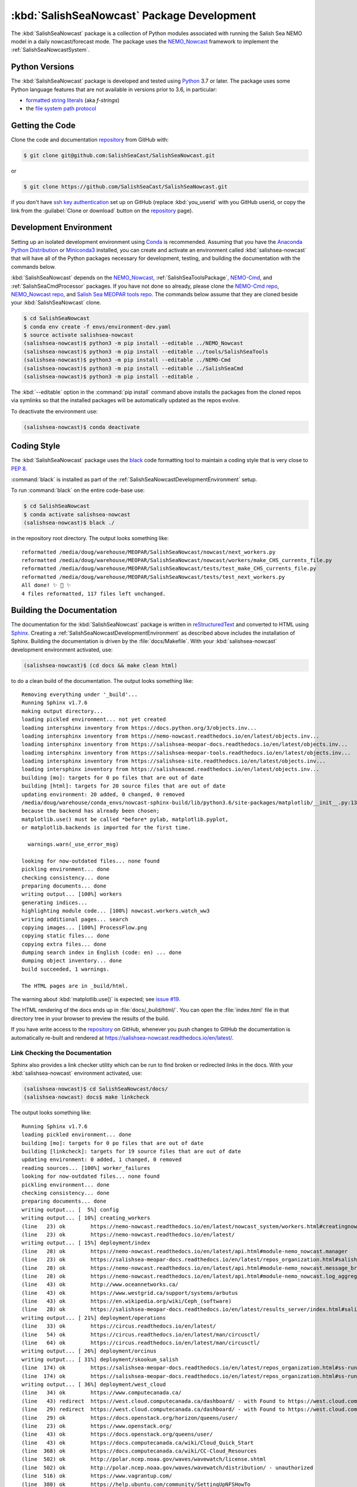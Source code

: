 ..  Copyright 2013-2020 The Salish Sea MEOPAR contributors
..  and The University of British Columbia
..
..  Licensed under the Apache License, Version 2.0 (the "License");
..  you may not use this file except in compliance with the License.
..  You may obtain a copy of the License at
..
..     https://www.apache.org/licenses/LICENSE-2.0
..
..  Unless required by applicable law or agreed to in writing, software
..  distributed under the License is distributed on an "AS IS" BASIS,
..  WITHOUT WARRANTIES OR CONDITIONS OF ANY KIND, either express or implied.
..  See the License for the specific language governing permissions and
..  limitations under the License.

.. _SalishSeaNowcastPackagedDevelopment:

*******************************************
:kbd:`SalishSeaNowcast` Package Development
*******************************************

.. image:: https://img.shields.io/badge/license-Apache%202-cb2533.svg
    :target: https://www.apache.org/licenses/LICENSE-2.0
    :alt: Licensed under the Apache License, Version 2.0
.. image:: https://img.shields.io/badge/python-3.6+-blue.svg
    :target: https://docs.python.org/3.7/
    :alt: Python Version
.. image:: https://img.shields.io/badge/version%20control-git-blue.svg?logo=github
    :target: https://github.com/SalishSeaCast/SalishSeaNowcast
    :alt: Git on GitHub
.. image:: https://img.shields.io/badge/code%20style-black-000000.svg
    :target: https://black.readthedocs.io/en/stable/
    :alt: The uncompromising Python code formatter
.. image:: https://readthedocs.org/projects/salishsea-nowcast/badge/?version=latest
    :target: https://salishsea-nowcast.readthedocs.io/en/latest/
    :alt: Documentation Status
.. image:: https://github.com/SalishSeaCast/SalishSeaNowcast/workflows/CI/badge.svg
    :target: https://github.com/SalishSeaCast/SalishSeaNowcast/actions?query=workflow%3ACI
    :alt: GitHub Workflow Status
.. image:: https://codecov.io/gh/SalishSeaCast/SalishSeaNowcast/branch/master/graph/badge.svg
    :target: https://codecov.io/gh/SalishSeaCast/SalishSeaNowcast
    :alt: Codecov Testing Coverage Report
.. image:: https://img.shields.io/github/issues/SalishSeaCast/SalishSeaNowcast?logo=github
    :target: https://github.com/SalishSeaCast/SalishSeaNowcast/issues
    :alt: Issue Tracker

The :kbd:`SalishSeaNowcast` package is a collection of Python modules associated with running the Salish Sea NEMO model in a daily nowcast/forecast mode.
The package uses the `NEMO_Nowcast`_ framework to implement the :ref:`SalishSeaNowcastSystem`.

.. _NEMO_Nowcast: https://nemo-nowcast.readthedocs.io/en/latest/


.. _SalishSeaNowcastPythonVersions:

Python Versions
===============

.. image:: https://img.shields.io/badge/python-3.6+-blue.svg
    :target: https://docs.python.org/3.7/
    :alt: Python Version

The :kbd:`SalishSeaNowcast` package is developed and tested using `Python`_ 3.7 or later.
The package uses some Python language features that are not available in versions prior to 3.6,
in particular:

* `formatted string literals`_
  (aka *f-strings*)
* the `file system path protocol`_

.. _Python: https://www.python.org/
.. _formatted string literals: https://docs.python.org/3/reference/lexical_analysis.html#f-strings
.. _file system path protocol: https://docs.python.org/3/whatsnew/3.6.html#whatsnew36-pep519


.. _SalishSeaNowcastGettingTheCode:

Getting the Code
================

.. image:: https://img.shields.io/badge/version%20control-git-blue.svg?logo=github
    :target: https://github.com/SalishSeaCast/SalishSeaNowcast
    :alt: Git on GitHub

Clone the code and documentation `repository`_ from GitHub with:

.. _repository: https://github.com/SalishSeaCast/SalishSeaNowcast

.. code-block:: bash

    $ git clone git@github.com:SalishSeaCast/SalishSeaNowcast.git

or

.. code-block:: bash

    $ git clone https://github.com/SalishSeaCast/SalishSeaNowcast.git

if you don't have `ssh key authentication`_ set up on GitHub
(replace :kbd:`you_userid` with you GitHub userid,
or copy the link from the :guilabel:`Clone or download` button on the `repository`_ page).

.. _ssh key authentication: https://help.github.com/en/github/authenticating-to-github/connecting-to-github-with-ssh


.. _SalishSeaNowcastDevelopmentEnvironment:

Development Environment
=======================

Setting up an isolated development environment using `Conda`_ is recommended.
Assuming that you have the `Anaconda Python Distribution`_ or `Miniconda3`_ installed,
you can create and activate an environment called :kbd:`salishsea-nowcast` that will have all of the Python packages necessary for development,
testing,
and building the documentation with the commands below.

.. _Conda: https://conda.io/docs/
.. _Anaconda Python Distribution: https://www.anaconda.com/download/
.. _Miniconda3: https://conda.io/docs/install/quick.html

:kbd:`SalishSeaNowcast` depends on the `NEMO_Nowcast`_,
:ref:`SalishSeaToolsPackage`,
`NEMO-Cmd`_,
and :ref:`SalishSeaCmdProcessor` packages.
If you have not done so already,
please clone the `NEMO-Cmd repo`_,
`NEMO_Nowcast repo`_,
and `Salish Sea MEOPAR tools repo`_.
The commands below assume that they are cloned beside your :kbd:`SalishSeaNowcast` clone.

.. _NEMO-Cmd: https://nemo-cmd.readthedocs.io/en/latest/
.. _NEMO-Cmd repo: https://github.com/SalishSeaCast/NEMO-Cmd
.. _NEMO_Nowcast repo: https://bitbucket.org/43ravens/nemo_nowcast
.. _Salish Sea MEOPAR tools repo: https://bitbucket.org/salishsea/tools

.. code-block:: bash

    $ cd SalishSeaNowcast
    $ conda env create -f envs/environment-dev.yaml
    $ source activate salishsea-nowcast
    (salishsea-nowcast)$ python3 -m pip install --editable ../NEMO_Nowcast
    (salishsea-nowcast)$ python3 -m pip install --editable ../tools/SalishSeaTools
    (salishsea-nowcast)$ python3 -m pip install --editable ../NEMO-Cmd
    (salishsea-nowcast)$ python3 -m pip install --editable ../SalishSeaCmd
    (salishsea-nowcast)$ python3 -m pip install --editable .

The :kbd:`--editable` option in the :command:`pip install` command above installs the packages from the cloned repos via symlinks so that the installed packages will be automatically updated as the repos evolve.

To deactivate the environment use:

.. code-block:: bash

    (salishsea-nowcast)$ conda deactivate


.. _SalishSeaNowcastCodingStyle:

Coding Style
============

.. image:: https://img.shields.io/badge/code%20style-black-000000.svg
    :target: https://black.readthedocs.io/en/stable/
    :alt: The uncompromising Python code formatter

The :kbd:`SalishSeaNowcast` package uses the `black`_ code formatting tool to maintain a coding style that is very close to `PEP 8`_.

.. _black: https://black.readthedocs.io/en/stable/
.. _PEP 8: https://www.python.org/dev/peps/pep-0008/

:command:`black` is installed as part of the :ref:`SalishSeaNowcastDevelopmentEnvironment` setup.

To run :command:`black` on the entire code-base use:

.. code-block:: bash

    $ cd SalishSeaNowcast
    $ conda activate salishsea-nowcast
    (salishsea-nowcast)$ black ./

in the repository root directory.
The output looks something like::

  reformatted /media/doug/warehouse/MEOPAR/SalishSeaNowcast/nowcast/next_workers.py
  reformatted /media/doug/warehouse/MEOPAR/SalishSeaNowcast/nowcast/workers/make_CHS_currents_file.py
  reformatted /media/doug/warehouse/MEOPAR/SalishSeaNowcast/tests/test_make_CHS_currents_file.py
  reformatted /media/doug/warehouse/MEOPAR/SalishSeaNowcast/tests/test_next_workers.py
  All done! ✨ 🍰 ✨
  4 files reformatted, 117 files left unchanged.


.. _SalishSeaNowcastBuildingTheDocumentation:

Building the Documentation
==========================

.. image:: https://readthedocs.org/projects/salishsea-nowcast/badge/?version=latest
    :target: https://salishsea-nowcast.readthedocs.io/en/latest/
    :alt: Documentation Status

The documentation for the :kbd:`SalishSeaNowcast` package is written in `reStructuredText`_ and converted to HTML using `Sphinx`_.
Creating a :ref:`SalishSeaNowcastDevelopmentEnvironment` as described above includes the installation of Sphinx.
Building the documentation is driven by the :file:`docs/Makefile`.
With your :kbd:`salishsea-nowcast` development environment activated,
use:

.. _reStructuredText: http://www.sphinx-doc.org/en/master/usage/restructuredtext/basics.html
.. _Sphinx: http://www.sphinx-doc.org/en/master/

.. code-block:: bash

    (salishsea-nowcast)$ (cd docs && make clean html)

to do a clean build of the documentation.
The output looks something like::

  Removing everything under '_build'...
  Running Sphinx v1.7.6
  making output directory...
  loading pickled environment... not yet created
  loading intersphinx inventory from https://docs.python.org/3/objects.inv...
  loading intersphinx inventory from https://nemo-nowcast.readthedocs.io/en/latest/objects.inv...
  loading intersphinx inventory from https://salishsea-meopar-docs.readthedocs.io/en/latest/objects.inv...
  loading intersphinx inventory from https://salishsea-meopar-tools.readthedocs.io/en/latest/objects.inv...
  loading intersphinx inventory from https://salishsea-site.readthedocs.io/en/latest/objects.inv...
  loading intersphinx inventory from https://salishseacmd.readthedocs.io/en/latest/objects.inv...
  building [mo]: targets for 0 po files that are out of date
  building [html]: targets for 20 source files that are out of date
  updating environment: 20 added, 0 changed, 0 removed
  /media/doug/warehouse/conda_envs/nowcast-sphinx-build/lib/python3.6/site-packages/matplotlib/__init__.py:1357: UserWarning:  This call to matplotlib.use() has no effect
  because the backend has already been chosen;
  matplotlib.use() must be called *before* pylab, matplotlib.pyplot,
  or matplotlib.backends is imported for the first time.

    warnings.warn(_use_error_msg)

  looking for now-outdated files... none found
  pickling environment... done
  checking consistency... done
  preparing documents... done
  writing output... [100%] workers
  generating indices...
  highlighting module code... [100%] nowcast.workers.watch_ww3
  writing additional pages... search
  copying images... [100%] ProcessFlow.png
  copying static files... done
  copying extra files... done
  dumping search index in English (code: en) ... done
  dumping object inventory... done
  build succeeded, 1 warnings.

  The HTML pages are in _build/html.

The warning about :kbd:`matplotlib.use()` is expected; see `issue #19`_.

.. _issue #19: https://bitbucket.org/salishsea/salishseanowcast/issues/19

The HTML rendering of the docs ends up in :file:`docs/_build/html/`.
You can open the :file:`index.html` file in that directory tree in your browser to preview the results of the build.

If you have write access to the `repository`_ on GitHub,
whenever you push changes to GitHub the documentation is automatically re-built and rendered at https://salishsea-nowcast.readthedocs.io/en/latest/.


.. _SalishSeaNowcastLinkCheckingTheDocumentation:

Link Checking the Documentation
-------------------------------

Sphinx also provides a link checker utility which can be run to find broken or redirected links in the docs.
With your :kbd:`salishsea-nowcast` environment activated,
use:

.. code-block:: bash

    (salishsea-nowcast)$ cd SalishSeaNowcast/docs/
    (salishsea-nowcast) docs$ make linkcheck

The output looks something like::

  Running Sphinx v1.7.6
  loading pickled environment... done
  building [mo]: targets for 0 po files that are out of date
  building [linkcheck]: targets for 19 source files that are out of date
  updating environment: 0 added, 1 changed, 0 removed
  reading sources... [100%] worker_failures
  looking for now-outdated files... none found
  pickling environment... done
  checking consistency... done
  preparing documents... done
  writing output... [  5%] config
  writing output... [ 10%] creating_workers
  (line   23) ok        https://nemo-nowcast.readthedocs.io/en/latest/nowcast_system/workers.html#creatingnowcastworkermodules
  (line   23) ok        https://nemo-nowcast.readthedocs.io/en/latest/
  writing output... [ 15%] deployment/index
  (line   28) ok        https://nemo-nowcast.readthedocs.io/en/latest/api.html#module-nemo_nowcast.manager
  (line   23) ok        https://salishsea-meopar-docs.readthedocs.io/en/latest/repos_organization.html#salishseanowcast-repo
  (line   28) ok        https://nemo-nowcast.readthedocs.io/en/latest/api.html#module-nemo_nowcast.message_broker
  (line   28) ok        https://nemo-nowcast.readthedocs.io/en/latest/api.html#module-nemo_nowcast.log_aggregator
  (line   43) ok        http://www.oceannetworks.ca/
  (line   43) ok        https://www.westgrid.ca/support/systems/arbutus
  (line   43) ok        https://en.wikipedia.org/wiki/Ceph_(software)
  (line   28) ok        https://salishsea-meopar-docs.readthedocs.io/en/latest/results_server/index.html#salishseamodelresultsserver
  writing output... [ 21%] deployment/operations
  (line   33) ok        https://circus.readthedocs.io/en/latest/
  (line   54) ok        https://circus.readthedocs.io/en/latest/man/circusctl/
  (line   64) ok        https://circus.readthedocs.io/en/latest/man/circusctl/
  writing output... [ 26%] deployment/orcinus
  writing output... [ 31%] deployment/skookum_salish
  (line  174) ok        https://salishsea-meopar-docs.readthedocs.io/en/latest/repos_organization.html#ss-run-sets-repo
  (line  174) ok        https://salishsea-meopar-docs.readthedocs.io/en/latest/repos_organization.html#ss-run-sets-repo
  writing output... [ 36%] deployment/west_cloud
  (line   34) ok        https://www.computecanada.ca/
  (line   43) redirect  https://west.cloud.computecanada.ca/dashboard/ - with Found to https://west.cloud.computecanada.ca/auth/login/?next=/
  (line   29) redirect  https://west.cloud.computecanada.ca/dashboard/ - with Found to https://west.cloud.computecanada.ca/auth/login/?next=/
  (line   29) ok        https://docs.openstack.org/horizon/queens/user/
  (line   23) ok        https://www.openstack.org/
  (line   43) ok        https://docs.openstack.org/queens/user/
  (line   43) ok        https://docs.computecanada.ca/wiki/Cloud_Quick_Start
  (line  368) ok        https://docs.computecanada.ca/wiki/CC-Cloud_Resources
  (line  502) ok        http://polar.ncep.noaa.gov/waves/wavewatch/license.shtml
  (line  502) ok        http://polar.ncep.noaa.gov/waves/wavewatch/distribution/ - unauthorized
  (line  516) ok        https://www.vagrantup.com/
  (line  380) ok        https://help.ubuntu.com/community/SettingUpNFSHowTo
  (line  408) ok        https://help.ubuntu.com/community/SettingUpNFSHowTo
  (line  611) redirect  https://gitlab.com/mdunphy/FVCOM41 - with Found to https://gitlab.com/users/sign_in
  (line  516) ok        https://bitbucket.org/salishsea/west.cloud-vm
  (line  522) ok        http://polar.ncep.noaa.gov/waves/wavewatch/manual.v5.16.pdf
  (line   97) ok        http://cloud-images.ubuntu.com/trusty/current/trusty-server-cloudimg-amd64-disk1.img
  writing output... [ 42%] figures/create_fig_module
  (line   40) ok        https://nbviewer.jupyter.org/urls/bitbucket.org/salishsea/salishseanowcast/raw/tip/notebooks/figures/research/TestTracerThalwegAndSurface.ipynb
  (line   34) ok        https://nbviewer.jupyter.org/urls/bitbucket.org/salishsea/salishseanowcast/raw/tip/notebooks/figures/research/DevelopTracerThalwegAndSurfaceModule.ipynb
  (line   23) ok        https://salishsea-meopar-tools.readthedocs.io/en/latest/SalishSeaNowcast/index.html#salishseanowcastpackage
  (line  336) ok        https://salishsea-meopar-tools.readthedocs.io/en/latest/python_packaging/library_code.html#librarycodestandardcopyrightheaderblock
  (line  359) ok        https://salishsea-meopar-tools.readthedocs.io/en/latest/python_packaging/library_code.html#librarycodeautogenerateddocs
  (line  389) ok        https://salishsea-meopar-tools.readthedocs.io/en/latest/SalishSeaTools/index.html#salishseatoolspackage
  (line  499) ok        https://salishsea.eos.ubc.ca
  (line  407) ok        https://salishsea-meopar-tools.readthedocs.io/en/latest/python_packaging/library_code.html#librarycodeimports
  (line  668) ok        https://docs.python.org/3/library/types.html#types.SimpleNamespace
  (line  541) ok        http://www.sphinx-doc.org/en/stable/domains.html#info-field-lists
  (line  417) ok        https://salishsea-meopar-tools.readthedocs.io/en/latest/python_packaging/library_code.html#librarycodepublicandprivate
  (line  668) ok        https://salishsea-meopar-tools.readthedocs.io/en/latest/python_packaging/library_code.html#librarycodereturnsimplenamespacesfromfunctions
  (line  673) ok        https://salishsea-meopar-tools.readthedocs.io/en/latest/python_packaging/library_code.html#librarycodesalishseatoolsplaces
  (line  867) ok        https://www.python.org/dev/peps/pep-0008/
  (line  673) ok        https://salishsea-meopar-tools.readthedocs.io/en/latest/SalishSeaTools/api.html#module-salishsea_tools.places
  (line  761) ok        https://salishsea-meopar-tools.readthedocs.io/en/latest/SalishSeaTools/api.html#salishsea_tools.visualisations.contour_thalweg
  (line  867) ok        https://github.com/google/yapf
  writing output... [ 47%] figures/fig_dev_env
  (line   34) ok        https://docs.python.org/3/whatsnew/3.6.html#whatsnew36-pep519
  (line   44) ok        https://www.anaconda.com/download/
  (line   22) ok        https://conda.io/docs/
  (line   32) ok        https://docs.python.org/3/reference/lexical_analysis.html#f-strings
  (line   44) ok        https://conda.io/docs/install/quick.html
  (line   53) ok        https://bitbucket.org/salishsea/tools/
  (line   55) ok        https://bitbucket.org/salishsea/salishseacmd/
  (line   52) ok        https://bitbucket.org/UBC_MOAD/moad_tools
  (line   54) ok        https://github.com/SalishSeaCast/NEMO-Cmd/
  (line   56) ok        https://bitbucket.org/salishsea/salishseanowcast
  (line   57) ok        https://bitbucket.org/salishsea/salishsea-site
  (line   51) ok        https://bitbucket.org/43ravens/nemo_nowcast/
  writing output... [ 52%] figures/fig_module_tips
  writing output... [ 57%] figures/fig_modules
  (line   55) ok        https://salishsea-meopar-tools.readthedocs.io/en/latest/SalishSeaTools/api.html#salishsea_tools.viz_tools.set_aspect
  writing output... [ 63%] figures/index
  (line   33) ok        https://salishsea-site.readthedocs.io/en/latest/
  (line   33) ok        https://salishsea.eos.ubc.ca/nemo/results/
  (line   20) ok        https://salishsea.eos.ubc.ca/nemo/results/
  writing output... [ 68%] figures/make_figure_calls
  (line  145) ok        https://docs.python.org/3/library/stdtypes.html#tuple
  (line  148) ok        https://docs.python.org/3/library/stdtypes.html#dict
  (line  117) ok        https://docs.python.org/3/library/stdtypes.html#dict
  (line  132) ok        https://docs.python.org/3/library/stdtypes.html#dict
  writing output... [ 73%] figures/site_view_fig_metadata
  writing output... [ 78%] figures/website_theme
  (line   37) ok        https://bootswatch.com/superhero/
  writing output... [ 84%] index
  (line   50) ok        https://salishsea.eos.ubc.ca/erddap/index.html
  (line   23) ok        https://salishsea.eos.ubc.ca/nemo/
  (line   55) ok        https://www.westgrid.ca/
  (line   23) ok        https://weather.gc.ca/grib/grib2_HRDPS_HR_e.html
  (line   61) ok        https://nemo-nowcast.readthedocs.io/en/latest/architecture/index.html#frameworkarchitecture
  (line   61) ok        https://nemo-nowcast.readthedocs.io/en/latest/api.html#nemo-nowcastbuiltinworkers
  (line  113) ok        http://www.apache.org/licenses/LICENSE-2.0
  (line  109) ok        https://bitbucket.org/salishsea/docs/src/tip/CONTRIBUTORS.rst
  writing output... [ 89%] pkg_development
  (line   21) ok        https://docs.python.org/3.6/
  (line   54) ok        https://www.python.org/
  (line   21) ok        https://www.apache.org/licenses/LICENSE-2.0
  (line   21) ok        https://salishsea-nowcast.readthedocs.io/en/latest/
  (line   21) ok        https://bitbucket.org/salishsea/salishseanowcast/issues?status=new&status=open
  (line   21) ok        https://bitbucket.org/salishsea/salishseanowcast/
  (line   90) ok        https://confluence.atlassian.com/bitbucket/set-up-an-ssh-key-728138079.html
  (line   70) ok        https://bitbucket.org/salishsea/salishseanowcast/
  (line  112) ok        https://nemo-cmd.readthedocs.io/en/latest/
  (line  179) ok        http://www.sphinx-doc.org/en/master/usage/restructuredtext/basics.html
  (line  112) ok        https://github.com/SalishSeaCast/NEMO-Cmd
  (line  112) ok        https://bitbucket.org/43ravens/nemo_nowcast
  (line  179) ok        http://www.sphinx-doc.org/en/master/
  (line  112) ok        https://bitbucket.org/salishsea/tools
  (line  112) ok        https://salishseacmd.readthedocs.io/en/latest/index.html#salishseacmdprocessor
  (line  320) ok        https://coverage.readthedocs.io/en/latest/
  (line  232) ok        https://bitbucket.org/salishsea/salishseanowcast/issues/19
  (line  368) ok        https://bitbucket.org/salishsea/salishseanowcast/issues
  (line  270) ok        https://docs.pytest.org/en/latest/
  (line  354) ok        https://www.mercurial-scm.org/
  writing output... [ 94%] worker_failures
  (line   59) ok        https://salishsea.eos.ubc.ca/nemo/nowcast/logs/nowcast.log
  (line   30) ok        https://nbviewer.jupyter.org/url/bitbucket.org/salishsea/salishseanowcast/raw/tip/notebooks/SSH_NeahBay.ipynb
  (line   68) ok        https://salishsea.eos.ubc.ca/nemo/nowcast/logs/nowcast.debug.log
  (line   26) ok        http://www.nws.noaa.gov/mdl/etsurge/index.php?page=stn&region=wc&datum=mllw&list=&map=0-48&type=both&stn=waneah
  (line  162) ok        http://dd.weather.gc.ca/model_hrdps/west/grib2/
  (line  162) ok        http://dd.weather.gc.ca/model_hrdps/west/grib2/06/001/
  (line   26) ok        https://tidesandcurrents.noaa.gov/waterlevels.html?id=9443090
  writing output... [100%] workers
  (line   12) ok        http://nbviewer.jupyter.org/urls/bitbucket.org/salishsea/analysis-doug/raw/tip/notebooks/ONC-CTD-DataToERDDAP.ipynb
  (line    9) ok        https://salishsea.eos.ubc.ca/erddap/tabledap/index.html?page=1&itemsPerPage=1000
  (line  326) ok        https://docs.python.org/3/library/logging.html#logging.Logger
  (line  326) ok        https://docs.python.org/3/library/pathlib.html#pathlib.Path
  (line  326) ok        https://docs.python.org/3/library/stdtypes.html#str
  (line  326) ok        https://docs.python.org/3/library/stdtypes.html#str
  (line   44) ok        https://nemo-nowcast.readthedocs.io/en/latest/architecture/message_broker.html#messagebroker
  (line   40) ok        https://nemo-nowcast.readthedocs.io/en/latest/architecture/manager.html#systemmanager
  (line   40) ok        https://nemo-nowcast.readthedocs.io/en/latest/architecture/messaging.html#messagingsystem
  (line  326) ok        https://docs.python.org/3/library/stdtypes.html#list
  (line  333) ok        https://docs.python.org/3/library/stdtypes.html#list
  (line  333) ok        https://nemo-nowcast.readthedocs.io/en/latest/api.html#nemo_nowcast.message.Message
  (line  333) ok        https://nemo-nowcast.readthedocs.io/en/latest/api.html#nemo_nowcast.config.Config
  (line  333) ok        https://nemo-nowcast.readthedocs.io/en/latest/api.html#nemo_nowcast.message.Message
  (line  333) ok        https://nemo-nowcast.readthedocs.io/en/latest/api.html#nemo_nowcast.config.Config
  (line  351) ok        https://docs.python.org/3/library/datetime.html#datetime.datetime
  (line  351) ok        https://docs.python.org/3/library/datetime.html#datetime.datetime
  (line  333) ok        https://nemo-nowcast.readthedocs.io/en/latest/api.html#nemo_nowcast.message.Message
  (line   33) ok        https://docs.python.org/3/library/exceptions.html#ValueError
  (line  351) ok        https://docs.python.org/3/library/functions.html#float
  (line  351) ok        https://docs.python.org/3/library/constants.html#None
  (line   12) ok        https://www.eoas.ubc.ca/~rich/#T_Tide
  (line  333) ok        https://nemo-nowcast.readthedocs.io/en/latest/api.html#nemo_nowcast.config.Config
  (line    1) ok        http://climate.weather.gc.ca/
  (line    4) ok        https://salishsea-meopar-tools.readthedocs.io/en/latest/SalishSeaTools/api.html#salishsea_tools.stormtools.correct_model
  (line   23) ok        https://nbviewer.jupyter.org/urls/bitbucket.org/salishsea/salishseanowcast/raw/tip/notebooks/figures/publish/TestCompareTidePredictionMaxSSH.ipynb
  (line   25) ok        https://nbviewer.jupyter.org/urls/bitbucket.org/salishsea/salishseanowcast/raw/tip/notebooks/figures/publish/DevelopCompareTidePredictionMaxSSH.ipynb
  (line    8) ok        https://salishsea.eos.ubc.ca/storm-surge/
  (line  398) ok        https://docs.python.org/3/library/functions.html#int
  (line  351) ok        https://salishsea-meopar-tools.readthedocs.io/en/latest/SalishSeaTools/api.html#salishsea_tools.stormtools.storm_surge_risk_level
  (line  440) ok        https://docs.python.org/3/library/constants.html#True
  (line  448) ok        https://salishsea.eos.ubc.ca/erddap/griddap/index.html?page=1&itemsPerPage=1000
  (line    9) ok        https://nbviewer.jupyter.org/urls/bitbucket.org/salishsea/salishseanowcast/raw/tip/notebooks/figures/fvcom/DevelopTideStnWaterLevel.ipynb
  (line    6) ok        https://nbviewer.jupyter.org/urls/bitbucket.org/salishsea/salishseanowcast/raw/tip/notebooks/figures/fvcom/TestTideStnWaterLevel.ipynb
  (line    7) ok        https://salishsea-nowcast.readthedocs.io/en/latest/figures/create_fig_module.html#creating-a-figure-module
  (line  398) ok        https://salishsea-meopar-tools.readthedocs.io/en/latest/SalishSeaTools/api.html#salishsea_tools.places.PLACES
  (line    6) ok        https://nbviewer.jupyter.org/urls/bitbucket.org/salishsea/salishseanowcast/raw/tip/notebooks/figures/wwatch3/TestWaveHeightPeriod.ipynb
  (line    9) ok        https://nbviewer.jupyter.org/urls/bitbucket.org/salishsea/salishseanowcast/raw/tip/notebooks/figures/wwatch3/DevelopWaveHeightPeriod.ipynb
  (line  462) ok        https://salishsea-meopar-tools.readthedocs.io/en/latest/SalishSeaTools/api.html#salishsea_tools.places.PLACES
  (line    1) ok        https://www.ndbc.noaa.gov/data/realtime2/
  (line    1) ok        https://www.ndbc.noaa.gov/data/realtime2/

  build succeeded.

Look for any errors in the above output or in _build/linkcheck/output.txt


.. _SalishSeaNowcastRunningTheUnitTests:

Running the Unit Tests
======================

The test suite for the :kbd:`SalishSeaNowcast` package is in :file:`SalishSeaNowcast/tests/`.
The `pytest`_ tool is used for test parametrization and as the test runner for the suite.

.. _pytest: https://docs.pytest.org/en/latest/

With your :kbd:`salishsea-nowcast` development environment activated,
use:

.. code-block:: bash

    (salishsea-nowcast)$ cd SalishSeaNowcast/
    (salishsea-nowcast)$ pytest

to run the test suite.
The output looks something like::

  =========================== test session starts ===========================
  platform linux -- Python 3.6.2, pytest-3.2.1, py-1.4.34, pluggy-0.4.0
  rootdir: /home/doug/Documents/MEOPAR/SalishSeaNowcast, inifile:
  collected 833 items

  tests/test_analyze.py .................
  tests/test_next_workers.py .......................................................................................................................................................................................
  tests/test_residuals.py ...
  tests/workers/test_download_live_ocean.py ........
  tests/workers/test_download_results.py .....................
  tests/workers/test_download_weather.py ..............................
  tests/workers/test_get_NeahBay_ssh.py ..................
  tests/workers/test_get_onc_ctd.py ................
  tests/workers/test_get_onc_ferry.py ........
  tests/workers/test_grib_to_netcdf.py ............
  tests/workers/test_make_feeds.py ........................
  tests/workers/test_make_forcing_links.py ......................................
  tests/workers/test_make_live_ocean_files.py ........
  tests/workers/test_make_plots.py ..........................
  tests/workers/test_make_runoff_file.py .......
  tests/workers/test_make_turbidity_file.py .......
  tests/workers/test_make_ww3_current_file.py .......................
  tests/workers/test_make_ww3_wind_file.py .................
  tests/workers/test_ping_erddap.py .......................................
  tests/workers/test_run_NEMO.py ......................................................................................................................................
  tests/workers/test_run_ww3.py ..........................................
  tests/workers/test_split_results.py ........
  tests/workers/test_update_forecast_datasets.py ...............
  tests/workers/test_upload_forcing.py .......................
  tests/workers/test_watch_NEMO.py .......................................................................................
  tests/workers/test_watch_ww3.py ...................

  ======================= 833 passed in 9.03 seconds ========================

You can monitor what lines of code the test suite exercises using the `coverage.py`_ and `pytest-cov`_ tools with the command:

.. _coverage.py: https://coverage.readthedocs.io/en/latest/
.. _pytest-cov: https://pytest-cov.readthedocs.io/en/latest/

.. code-block:: bash

    (salishsea-nowcast)$ cd SalishSeaNowcast/
    (salishsea-nowcast)$ pytest --cov=./

The test coverage report will be displayed below the test suite run output.

Alternatively,
you can use

.. code-block:: bash

    (salishsea-nowcast)$ pytest --cov=./ --cov-report html

to produce an HTML report that you can view in your browser by opening :file:`SalishSeaNowcast/htmlcov/index.html`.


.. _SalishSeaNowcastContinuousIntegration:

Continuous Integration
----------------------

.. image:: https://github.com/SalishSeaCast/SalishSeaNowcast/workflows/CI/badge.svg
    :target: https://github.com/SalishSeaCast/SalishSeaNowcast/actions?query=workflow%3ACI
    :alt: GitHub Workflow Status

The :kbd:`SalishSeaNowcast` package unit test suite is run and a coverage report is generated whenever changes are pushed to GitHub.
The results are visible on the `repo actions page`_,
from the green checkmarks beside commits on the `repo commits page`_,
or from the green checkmark to the left of the "Latest commit" message on the `repo code overview page`_ .
The testing coverage report is uploaded to `codecov.io`_

.. _repo actions page: https://github.com/SalishSeaCast/SalishSeaNowcast/actions
.. _repo commits page: https://github.com/SalishSeaCast/SalishSeaNowcast/commits/master
.. _repo code overview page: https://github.com/SalishSeaCast/SalishSeaNowcast
.. _codecov.io: https://codecov.io/gh/SalishSeaCast/SalishSeaNowcast

The `GitHub Actions`_ workflow configuration that defines the continuous integration tasks is in the :file:`.github/workflows/pytest-coverage.yaml` file.

.. _GitHub Actions: https://help.github.com/en/actions


.. _SalishSeaNowcastVersionControlRepository:

Version Control Repository
==========================

.. image:: https://img.shields.io/badge/version%20control-git-blue.svg?logo=github
    :target: https://github.com/SalishSeaCast/SalishSeaNowcast
    :alt: Git on GitHub

The :kbd:`SalishSeaNowcast` package code and documentation source files are available as a `Git`_ repository at https://github.com/SalishSeaCast/SalishSeaNowcast.

.. _Git: https://git-scm.com/


.. _SalishSeaNowcastIssueTracker:

Issue Tracker
=============

.. image:: https://img.shields.io/github/issues/SalishSeaCast/SalishSeaNowcast?logo=github
    :target: https://github.com/SalishSeaCast/SalishSeaNowcast/issues
    :alt: Issue Tracker

Development tasks,
bug reports,
and enhancement ideas are recorded and managed in the issue tracker at https://github.com/SalishSeaCast/SalishSeaNowcast/issues.


License
=======

.. image:: https://img.shields.io/badge/license-Apache%202-cb2533.svg
    :target: https://www.apache.org/licenses/LICENSE-2.0
    :alt: Licensed under the Apache License, Version 2.0

The Salish Sea NEMO model nowcast system code and documentation are copyright 2013-2020 by the `Salish Sea MEOPAR Project Contributors`_ and The University of British Columbia.

.. _Salish Sea MEOPAR Project Contributors: https://github.com/SalishSeaCast/docs/blob/master/CONTRIBUTORS.rst

They are licensed under the Apache License, Version 2.0.
http://www.apache.org/licenses/LICENSE-2.0
Please see the LICENSE file for details of the license.
